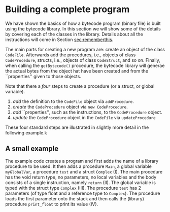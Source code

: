 #+LINK: srcbytecode ../../../material/oblig2-patch/src/bytecode/%s
#+LINK: srcruntime ../../../material/oblig2-patch/src/runtime/%s

* Building a complete program

We have shown the basics of how a bytecode program (binary file) is built
using the bytecode library. In this section we will show some of the
details by covering each of the classes in the library. Details about all
the instructions will come in Section [[sec:rememberthis]].

The main parts for creating a new program are: create an object of the
class ~CodeFile~. Afterwards add the procedures, i.e., objects of class
~CodeProcedure~, structs, i.e., objects of class ~CodeStruct~, and so
on. Finally, when calling the ~getBytecode()~ procedure, the bytecode
library will generae the actual bytes from the object hat have been created
and from the ``properties'' given to those objects.

Note that there a /four/ steps to create a procedure (or a struct, or
global variable).

1. /add/ the definition to the ~CodeFile~ object via ~addProcedure~.
2. /create/ the ~CodeProcedure~ object via ~new CodeProcedure~.
3. /add/ ``properties'', such as the instructions, to the ~CodeProcedure~
   object.
4. /update/ the ~CodeProcedure~ object in the ~CodeFile~ via
   ~updateProcedure~


These four standard steps are illustrated in slightly more detail in the
following example.k

** A small example

The example code creates a program and first adds the name of a library
procedure to be used.  It then adds a procedure ~Main~, a global variable
~myGlobalVar~, a procedure ~test~ and a struct ~Complex~ (I). The main
procedure has the void return type, no parameters, no local variables and
the body consists of a single instruction, namely ~return~ (II). The global
variable is typed with the struct type ~Complex~ (III). The procedure
~test~ has 2 parameters (of type float and a reference type to
~Complex~). The procedure loads the first parameter onto the stack and then
calls the (library) procedure ~print_float~ to print its value (IV).









